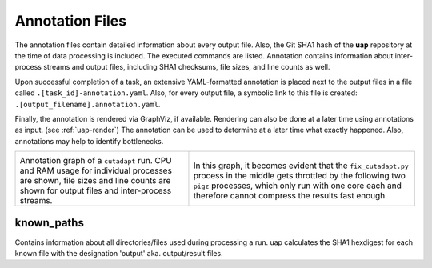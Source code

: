 ..
  This is the documentation for uap. Please keep lines under 80 characters if
  you can and start each sentence on a new line as it decreases maintenance
  and makes diffs more readable.

.. title:: Results: Annotation Files

..
  This document aims to describe how to use **uap** via the command-line.

.. _annotation_files:

################
Annotation Files
################

The annotation files contain detailed information about every output file.
Also, the Git SHA1 hash of the **uap** repository at the time of
data processing is included.
The executed commands are listed.
Annotation contains information about inter-process streams and output files,
including SHA1 checksums, file sizes, and line counts as well.


Upon successful completion of a task, an extensive YAML-formatted annotation 
is placed next to the output files in a file called 
``.[task_id]-annotation.yaml``.
Also, for every output file, a symbolic link to this file is created:
``.[output_filename].annotation.yaml``.

Finally, the annotation is rendered via GraphViz, if available.
Rendering can also be done at a later time using annotations as input. (see :ref:`uap-render`)
The annotation can be used to determine at a later time what exactly happened.
Also, annotations may help to identify bottlenecks.

+---------------------------------------+-----------------------------------------------+
| .. image:: _static/cutadapt.png       | .. image:: _static/cpu-starving.png           |
|   :height: 500                        |   :height: 500                                |
|                                       |                                               |
| Annotation graph of a ``cutadapt``    | In this graph, it becomes evident that        |
| run. CPU and RAM usage for individual | the ``fix_cutadapt.py`` process in the middle |
| processes are shown, file sizes       | gets throttled by the following two ``pigz``  |
| and line counts are shown for         | processes, which only run with one core       |
| output files and inter-process        | each and therefore cannot compress the        |
| streams.                              | results fast enough.                          |
+---------------------------------------+-----------------------------------------------+

known_paths
-----------

Contains information about all directories/files used during processing a run.
uap calculates the SHA1 hexdigest for each known file with the designation 'output' aka.
output/result files. 
